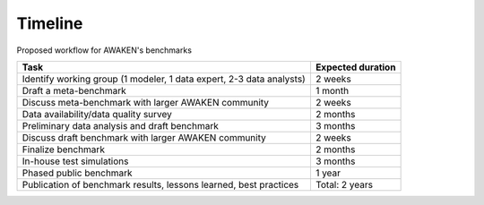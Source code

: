 .. _timeline:

Timeline
========

Proposed workflow for AWAKEN's benchmarks

+----------------------------------------------------------------------------+---------------------+
| Task                                                                       | Expected duration   |
+============================================================================+=====================+
| Identify working group (1 modeler, 1 data expert, 2-3 data analysts)       | 2 weeks             |
+----------------------------------------------------------------------------+---------------------+
| Draft a meta-benchmark                                                     | 1 month             |
+----------------------------------------------------------------------------+---------------------+
| Discuss meta-benchmark with larger AWAKEN community                        | 2 weeks             |
+----------------------------------------------------------------------------+---------------------+
| Data availability/data quality survey                                      | 2 months            |
+----------------------------------------------------------------------------+---------------------+
| Preliminary data analysis and draft benchmark                              | 3 months            |
+----------------------------------------------------------------------------+---------------------+
| Discuss draft benchmark with larger AWAKEN community                       | 2 weeks             |
+----------------------------------------------------------------------------+---------------------+
| Finalize benchmark                                                         | 2 months            |
+----------------------------------------------------------------------------+---------------------+
| In-house test simulations                                                  | 3 months            |
+----------------------------------------------------------------------------+---------------------+
| Phased public benchmark                                                    | 1 year              |
+----------------------------------------------------------------------------+---------------------+
| Publication of benchmark results, lessons learned, best practices          | Total: 2 years      |
+----------------------------------------------------------------------------+---------------------+